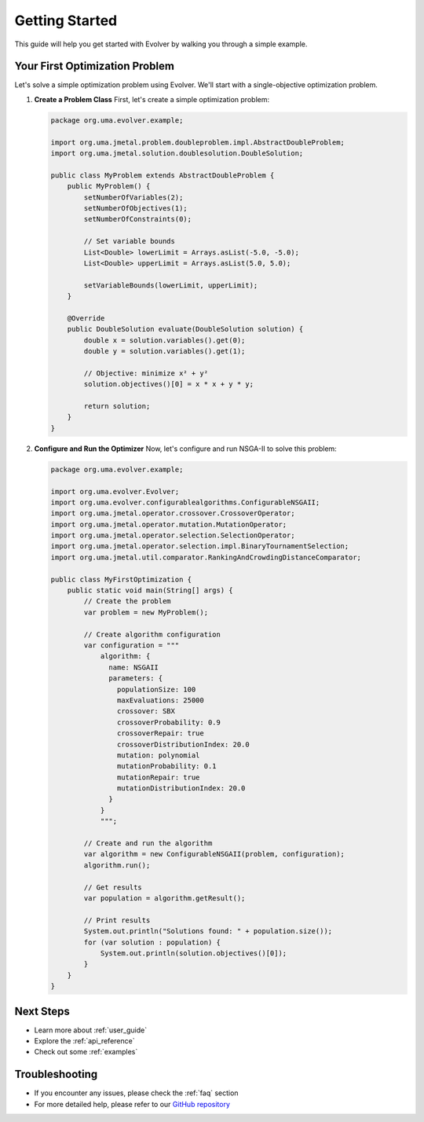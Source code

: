 .. _getting_started:

Getting Started
==============

This guide will help you get started with Evolver by walking you through a simple example.

Your First Optimization Problem
------------------------------

Let's solve a simple optimization problem using Evolver. We'll start with a single-objective optimization problem.

1. **Create a Problem Class**
   First, let's create a simple optimization problem:

   .. code-block:: java

      package org.uma.evolver.example;

      import org.uma.jmetal.problem.doubleproblem.impl.AbstractDoubleProblem;
      import org.uma.jmetal.solution.doublesolution.DoubleSolution;

      public class MyProblem extends AbstractDoubleProblem {
          public MyProblem() {
              setNumberOfVariables(2);
              setNumberOfObjectives(1);
              setNumberOfConstraints(0);
              
              // Set variable bounds
              List<Double> lowerLimit = Arrays.asList(-5.0, -5.0);
              List<Double> upperLimit = Arrays.asList(5.0, 5.0);
              
              setVariableBounds(lowerLimit, upperLimit);
          }

          @Override
          public DoubleSolution evaluate(DoubleSolution solution) {
              double x = solution.variables().get(0);
              double y = solution.variables().get(1);
              
              // Objective: minimize x² + y²
              solution.objectives()[0] = x * x + y * y;
              
              return solution;
          }
      }

2. **Configure and Run the Optimizer**
   Now, let's configure and run NSGA-II to solve this problem:

   .. code-block:: java

      package org.uma.evolver.example;

      import org.uma.evolver.Evolver;
      import org.uma.evolver.configurablealgorithms.ConfigurableNSGAII;
      import org.uma.jmetal.operator.crossover.CrossoverOperator;
      import org.uma.jmetal.operator.mutation.MutationOperator;
      import org.uma.jmetal.operator.selection.SelectionOperator;
      import org.uma.jmetal.operator.selection.impl.BinaryTournamentSelection;
      import org.uma.jmetal.util.comparator.RankingAndCrowdingDistanceComparator;

      public class MyFirstOptimization {
          public static void main(String[] args) {
              // Create the problem
              var problem = new MyProblem();
              
              // Create algorithm configuration
              var configuration = """
                  algorithm: {
                    name: NSGAII
                    parameters: {
                      populationSize: 100
                      maxEvaluations: 25000
                      crossover: SBX
                      crossoverProbability: 0.9
                      crossoverRepair: true
                      crossoverDistributionIndex: 20.0
                      mutation: polynomial
                      mutationProbability: 0.1
                      mutationRepair: true
                      mutationDistributionIndex: 20.0
                    }
                  }
                  """;
              
              // Create and run the algorithm
              var algorithm = new ConfigurableNSGAII(problem, configuration);
              algorithm.run();
              
              // Get results
              var population = algorithm.getResult();
              
              // Print results
              System.out.println("Solutions found: " + population.size());
              for (var solution : population) {
                  System.out.println(solution.objectives()[0]);
              }
          }
      }

Next Steps
----------
- Learn more about :ref:`user_guide`
- Explore the :ref:`api_reference`
- Check out some :ref:`examples`

Troubleshooting
--------------
- If you encounter any issues, please check the :ref:`faq` section
- For more detailed help, please refer to our `GitHub repository <https://github.com/jMetal/Evolver>`_
